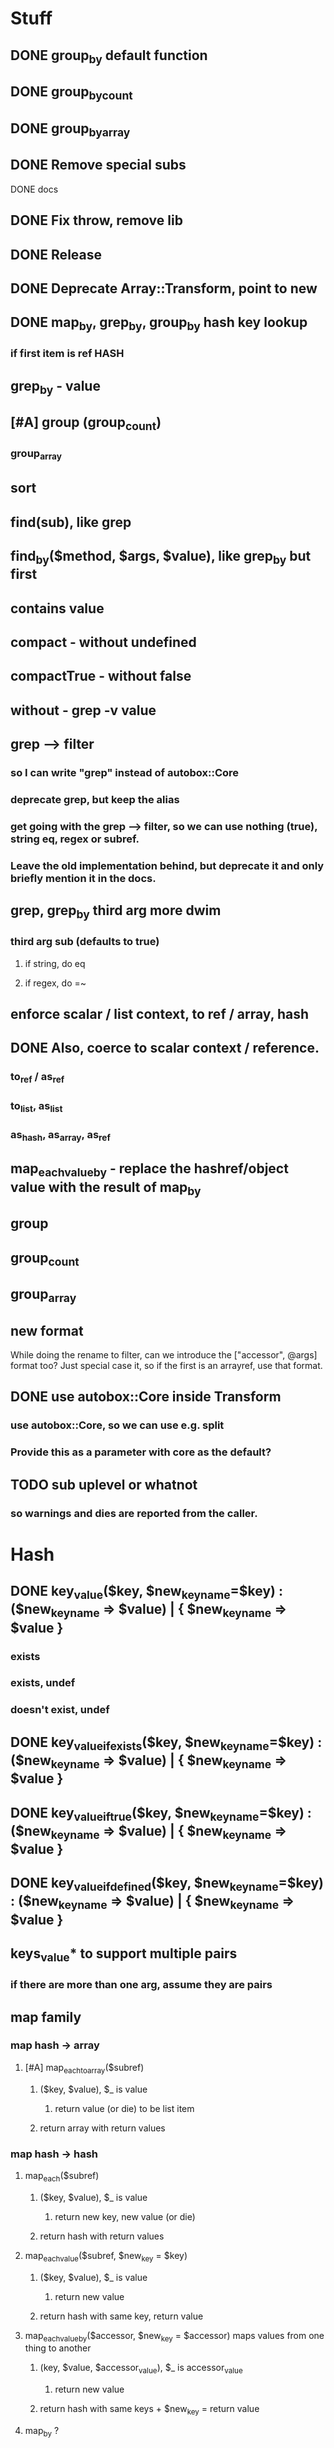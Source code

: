 * Stuff
** DONE group_by default function
** DONE group_by_count
** DONE group_by_array
** DONE Remove special subs
**** DONE docs
** DONE Fix throw, remove lib
** DONE Release
** DONE Deprecate Array::Transform, point to new
** DONE map_by, grep_by, group_by hash key lookup
*** if first item is ref HASH
** grep_by - value
** [#A] group (group_count)
*** group_array
** sort
** find(sub), like grep
** find_by($method, $args, $value), like grep_by but first
** contains value
** compact - without undefined
** compactTrue - without false
** without - grep -v value
** grep --> filter
*** so I can write "grep" instead of autobox::Core
*** deprecate grep, but keep the alias
*** get going with the grep --> filter, so we can use nothing (true), string eq, regex or subref.
*** Leave the old implementation behind, but deprecate it and only briefly mention it in the docs.
** grep, grep_by third arg more dwim
*** third arg sub (defaults to true)
**** if string, do eq
**** if regex, do =~
** enforce scalar / list context, to ref / array, hash
** DONE Also, coerce to scalar context / reference.
*** to_ref / as_ref
*** to_list, as_list
*** as_hash, as_array, as_ref
** map_each_value_by - replace the hashref/object value with the result of map_by
** group
** group_count
** group_array
** new format
While doing the rename to filter, can we introduce the ["accessor",
@args] format too? Just special case it, so if the first is an
arrayref, use that format.
** DONE use autobox::Core inside Transform
*** use autobox::Core, so we can use e.g. split
*** Provide this as a parameter with core as the default?
** TODO sub uplevel or whatnot
*** so warnings and dies are reported from the caller.

* Hash
** DONE key_value($key, $new_key_name=$key) : ($new_key_name => $value) | { $new_key_name => $value }
*** exists
*** exists, undef
*** doesn't exist, undef
** DONE key_value_if_exists($key, $new_key_name=$key) : ($new_key_name => $value) | { $new_key_name => $value }
** DONE key_value_if_true($key, $new_key_name=$key) : ($new_key_name => $value) | { $new_key_name => $value }
** DONE key_value_if_defined($key, $new_key_name=$key) : ($new_key_name => $value) | { $new_key_name => $value }
** keys_value* to support multiple pairs
*** if there are more than one arg, assume they are pairs
** map family
*** map hash -> array
**** [#A] map_each_to_array($subref)
***** ($key, $value), $_ is value
****** return value (or die) to be list item
***** return array with return values
*** map hash -> hash
**** map_each($subref)
***** ($key, $value), $_ is value
****** return new key, new value (or die)
***** return hash with return values
**** map_each_value($subref, $new_key = $key)
***** ($key, $value), $_ is value
****** return new value
***** return hash with same key, return value
**** map_each_value_by($accessor, $new_key = $accessor) maps values from one thing to another
***** (key, $value, $accessor_value), $_ is accessor_value
****** return new value
***** return hash with same keys + $new_key = return value
**** map_by ?
** grep family
*** grep -> hash
**** [#A] grep_each($subref = true)
***** ($key, $value), $_ is value
**** [#B] grep_each_defined
***** value is defined
**** grep_each_by($accessor, $args?, $subref = true)
***** ($key, $value, $accessor_value), $_ is accessor value
**** grep_each_by_defined
***** accessor value is defined
* DOCS
** Operate on an array of scalars
*** TODO grep_true
*** TODO grep_defined
*** flat
*** TODO group
*** TODO group_count
*** TODO group_array
** Operate on a hash
*** map_each
*** map_each_value
*** map_each_to_array
*** grep_each
*** TODO grep_each_true
*** grep_each_defined
*** key_value
*** key_value_if_true
*** key_value_if_defined
*** key_value_if_exists
** Operate on an array of hashrefs/objects
*** map_by
*** grep_by
*** TODO grep_by_true
*** TODO grep_by_defined
*** uniq_by
*** group_by
*** group_by_array
*** group_by_count
** Operate on a hash with hashref/object values
*** TODO map_each_value_by
*** TODO grep_each_value_by
*** TODO grep_each_value_by_true
*** TODO grep_each_value_by_defined
